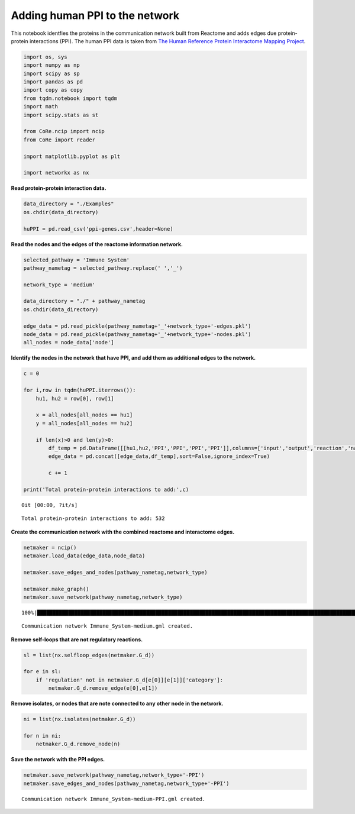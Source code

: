 Adding human PPI to the network
===============================

This notebook identfies the proteins in the communication network built
from Reactome and adds edges due protein-protein interactions (PPI). The
human PPI data is taken from `The Human Reference Protein Interactome
Mapping Project <http://www.interactome-atlas.org/download>`__.

.. code:: ipython3

    import os, sys
    import numpy as np
    import scipy as sp
    import pandas as pd
    import copy as copy
    from tqdm.notebook import tqdm
    import math
    import scipy.stats as st

    from CoRe.ncip import ncip
    from CoRe import reader

    import matplotlib.pyplot as plt

    import networkx as nx

**Read protein-protein interaction data.**

.. code:: ipython3

    data_directory = "./Examples"
    os.chdir(data_directory)

    huPPI = pd.read_csv('ppi-genes.csv',header=None)

**Read the nodes and the edges of the reactome information network.**

.. code:: ipython3

    selected_pathway = 'Immune System'
    pathway_nametag = selected_pathway.replace(' ','_')

    network_type = 'medium'

    data_directory = "./" + pathway_nametag
    os.chdir(data_directory)

    edge_data = pd.read_pickle(pathway_nametag+'_'+network_type+'-edges.pkl')
    node_data = pd.read_pickle(pathway_nametag+'_'+network_type+'-nodes.pkl')
    all_nodes = node_data['node']

**Identify the nodes in the network that have PPI, and add them as
additional edges to the network.**

.. code:: ipython3

    c = 0

    for i,row in tqdm(huPPI.iterrows()):
        hu1, hu2 = row[0], row[1]

        x = all_nodes[all_nodes == hu1]
        y = all_nodes[all_nodes == hu2]

        if len(x)>0 and len(y)>0:
            df_temp = pd.DataFrame([[hu1,hu2,'PPI','PPI','PPI','PPI']],columns=['input','output','reaction','name','schemaClass','module'])
            edge_data = pd.concat([edge_data,df_temp],sort=False,ignore_index=True)

            c += 1

    print('Total protein-protein interactions to add:',c)



.. parsed-literal::

    0it [00:00, ?it/s]


.. parsed-literal::

    Total protein-protein interactions to add: 532


**Create the communication network with the combined reactome and
interactome edges.**

.. code:: ipython3

    netmaker = ncip()
    netmaker.load_data(edge_data,node_data)

    netmaker.save_edges_and_nodes(pathway_nametag,network_type)

    netmaker.make_graph()
    netmaker.save_network(pathway_nametag,network_type)


.. parsed-literal::

    100%|█████████████████████████████████████████████████████████████████████████████████████████████████████████████████████████| 20813/20813 [00:01<00:00, 14931.90it/s]


.. parsed-literal::

    Communication network Immune_System-medium.gml created.


**Remove self-loops that are not regulatory reactions.**

.. code:: ipython3

    sl = list(nx.selfloop_edges(netmaker.G_d))

    for e in sl:
        if 'regulation' not in netmaker.G_d[e[0]][e[1]]['category']:
            netmaker.G_d.remove_edge(e[0],e[1])

**Remove isolates, or nodes that are note connected to any other node in
the network.**

.. code:: ipython3

    ni = list(nx.isolates(netmaker.G_d))

    for n in ni:
        netmaker.G_d.remove_node(n)

**Save the network with the PPI edges.**

.. code:: ipython3

    netmaker.save_network(pathway_nametag,network_type+'-PPI')
    netmaker.save_edges_and_nodes(pathway_nametag,network_type+'-PPI')


.. parsed-literal::

    Communication network Immune_System-medium-PPI.gml created.
